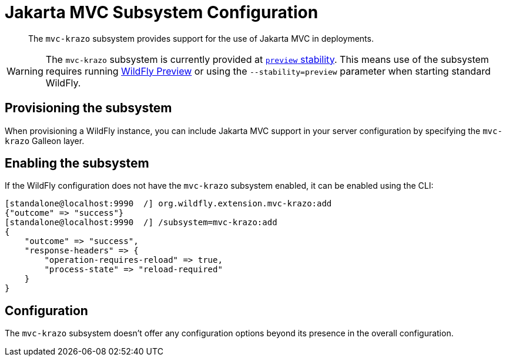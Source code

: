 [[Jakarta_MVC]]
= Jakarta MVC Subsystem Configuration

ifdef::env-github[]
:tip-caption: :bulb:
:note-caption: :information_source:
:important-caption: :heavy_exclamation_mark:
:caution-caption: :fire:
:warning-caption: :warning:
endif::[]

[abstract]

The `mvc-krazo` subsystem provides support for the use of Jakarta MVC in deployments.

[WARNING]

The `mvc-krazo` subsystem is currently provided at xref:Admin_Guide.adoc#Feature_stability_levels[`preview` stability]. This means use of the subsystem requires running xref:WildFly_and_WildFly_Preview.adoc[WildFly Preview] or using the `--stability=preview` parameter when starting standard WildFly.

[[mvc-krazo-subsystem-provision]]
== Provisioning the subsystem

When provisioning a WildFly instance, you can include Jakarta MVC support in your server configuration by specifying the `mvc-krazo` Galleon layer.

////
TODO add discussion of the need to specify config-stability-level when provisioning. But this should point to general content available via WFLY-19021 and WFLY-19172
////

[[mvc-krazo-subsystem-enable]]
== Enabling the subsystem

If the WildFly configuration does not have the `mvc-krazo` subsystem enabled, it can be enabled using the CLI:

[source,options="nowrap"]
----
[standalone@localhost:9990  /] org.wildfly.extension.mvc-krazo:add
{"outcome" => "success"}
[standalone@localhost:9990  /] /subsystem=mvc-krazo:add
{
    "outcome" => "success",
    "response-headers" => {
        "operation-requires-reload" => true,
        "process-state" => "reload-required"
    }
}
----

== Configuration

The `mvc-krazo` subsystem doesn't offer any configuration options beyond its presence in the overall configuration.